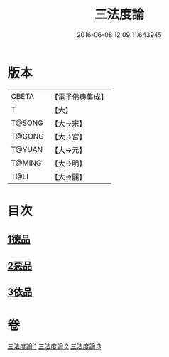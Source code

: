#+TITLE: 三法度論 
#+DATE: 2016-06-08 12:09:11.643945

* 版本
 |     CBETA|【電子佛典集成】|
 |         T|【大】     |
 |    T@SONG|【大→宋】   |
 |    T@GONG|【大→宮】   |
 |    T@YUAN|【大→元】   |
 |    T@MING|【大→明】   |
 |      T@LI|【大→麗】   |

* 目次
** [[file:KR6a0158_001.txt::001-0015c5][1德品]]
** [[file:KR6a0158_002.txt::002-0021b26][2惡品]]
** [[file:KR6a0158_003.txt::003-0025b4][3依品]]

* 卷
[[file:KR6a0158_001.txt][三法度論 1]]
[[file:KR6a0158_002.txt][三法度論 2]]
[[file:KR6a0158_003.txt][三法度論 3]]

